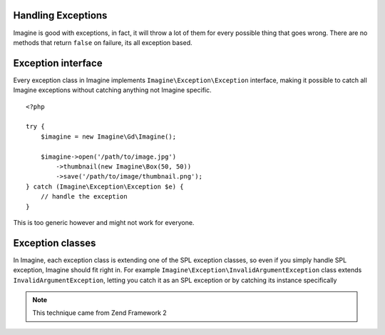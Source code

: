 Handling Exceptions
===================

Imagine is good with exceptions, in fact, it will throw a lot of them for every possible thing that goes wrong. There are no methods that return ``false`` on failure, its all exception based.

Exception interface
===================

Every exception class in Imagine implements ``Imagine\Exception\Exception`` interface, making it possible to catch all Imagine exceptions without catching anything not Imagine specific.

::

    <?php
    
    try {
        $imagine = new Imagine\Gd\Imagine();
        
        $imagine->open('/path/to/image.jpg')
            ->thumbnail(new Imagine\Box(50, 50))
            ->save('/path/to/image/thumbnail.png');
    } catch (Imagine\Exception\Exception $e) {
        // handle the exception
    }

This is too generic however and might not work for everyone.

Exception classes
=================

In Imagine, each exception class is extending one of the SPL exception classes, so even if you simply handle SPL exception, Imagine should fit right in. For example ``Imagine\Exception\InvalidArgumentException`` class extends ``InvalidArgumentException``, letting you catch it as an SPL exception or by catching its instance specifically

.. NOTE::
    This technique came from Zend Framework 2